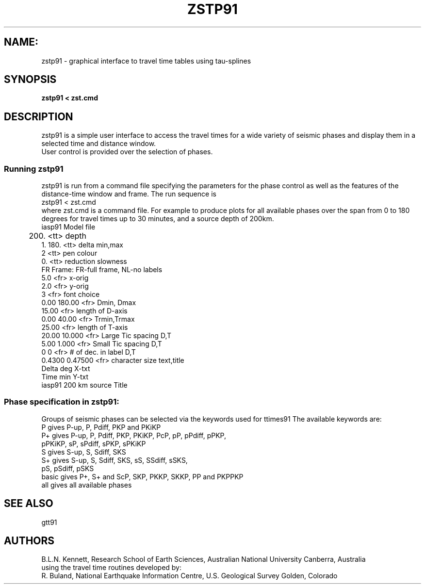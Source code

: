 .TH ZSTP91
.SH NAME:
zstp91 \- graphical interface to travel time tables using tau-splines
.SH SYNOPSIS
.B zstp91 < zst.cmd
.SH DESCRIPTION
zstp91 is a simple user interface to access the travel times for
a wide variety of seismic phases and display them in a selected 
time and distance window.
.br
User control is provided over the selection of phases.
.SS Running zstp91
zstp91 is run from a command file specifying the parameters for the 
phase control as well as the features of the distance-time window 
and frame.  The run sequence is
.br 
  zstp91 < zst.cmd
.br
where zst.cmd is a command file.
For example to produce plots for all available phases over the
span from 0 to 180 degrees for travel times up to 30 minutes, and a 
source depth of 200km.
.nf
.ta 2.0
     iasp91                 Model file
	200.	           <tt> depth
     1.  180.              <tt> delta min,max 
        2                  <tt> pen colour
     0.                    <tt> reduction slowness
     FR                    Frame: FR-full frame, NL-no labels
     5.0                   <fr> x-orig
     2.0                   <fr> y-orig
     3                     <fr> font choice
         0.00   180.00     <fr> Dmin, Dmax
        15.00              <fr> length of D-axis
         0.00    40.00     <fr> Trmin,Trmax
        25.00              <fr> length of T-axis
        20.00   10.000     <fr> Large Tic spacing D,T
         5.00    1.000     <fr> Small Tic spacing D,T
         0       0         <fr> # of dec. in label D,T
        0.4300   0.47500   <fr> character size text,title
     Delta  deg                                          X-txt
     Time  min                                           Y-txt
     iasp91   200 km source                              Title
.fi
.SS Phase specification in zstp91:
Groups of seismic phases can be selected via the keywords
used for ttimes91
The available keywords are:
.nf
P      gives P-up, P, Pdiff, PKP and PKiKP
P+     gives P-up, P, Pdiff, PKP, PKiKP, PcP, pP, pPdiff, pPKP, 
             pPKiKP, sP, sPdiff, sPKP, sPKiKP 
S      gives S-up, S, Sdiff, SKS
S+     gives S-up, S, Sdiff, SKS, sS, SSdiff, sSKS,
             pS, pSdiff, pSKS
basic  gives P+, S+ and ScP, SKP, PKKP, SKKP, PP and PKPPKP
all    gives all available phases
.fi   
.SH SEE ALSO
gtt91
.SH AUTHORS
B.L.N. Kennett,
Research School of Earth Sciences, Australian National University            
Canberra, Australia 
.br
using the travel time routines developed by:
.br
R. Buland,
National Earthquake Information Centre, U.S. Geological Survey
Golden, Colorado
